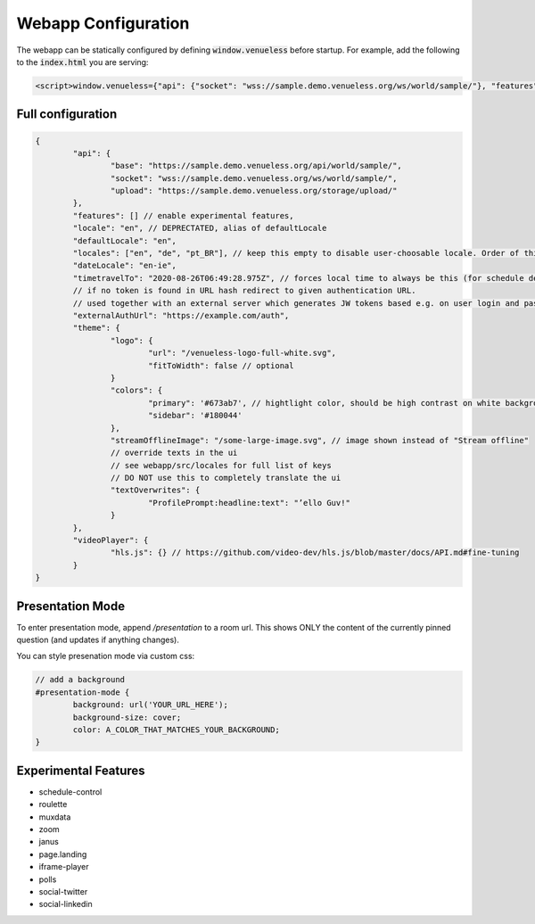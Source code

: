 Webapp Configuration
====================

The webapp can be statically configured by defining :code:`window.venueless` before startup.
For example, add the following to the :code:`index.html` you are serving:

.. code-block:: html

	<script>window.venueless={"api": {"socket": "wss://sample.demo.venueless.org/ws/world/sample/"}, "features": []}</script>

Full configuration
------------------

.. code-block:: js

	{
		"api": {
			"base": "https://sample.demo.venueless.org/api/world/sample/",
			"socket": "wss://sample.demo.venueless.org/ws/world/sample/",
			"upload": "https://sample.demo.venueless.org/storage/upload/"
		},
		"features": [] // enable experimental features,
		"locale": "en", // DEPRECTATED, alias of defaultLocale
		"defaultLocale": "en",
		"locales": ["en", "de", "pt_BR"], // keep this empty to disable user-choosable locale. Order of this array is dropdown order
		"dateLocale": "en-ie",
		"timetravelTo": "2020-08-26T06:49:28.975Z", // forces local time to always be this (for schedule demo purposes ONLY)
		// if no token is found in URL hash redirect to given authentication URL.
		// used together with an external server which generates JW tokens based e.g. on user login and password
		"externalAuthUrl": "https://example.com/auth",
		"theme": {
			"logo": {
				"url": "/venueless-logo-full-white.svg",
				"fitToWidth": false // optional
			}
			"colors": {
				"primary": '#673ab7', // hightlight color, should be high contrast on white background
				"sidebar": '#180044'
			},
			"streamOfflineImage": "/some-large-image.svg", // image shown instead of "Stream offline"
			// override texts in the ui
			// see webapp/src/locales for full list of keys
			// DO NOT use this to completely translate the ui
			"textOverwrites": {
				"ProfilePrompt:headline:text": "’ello Guv!"
			}
		},
		"videoPlayer": {
			"hls.js": {} // https://github.com/video-dev/hls.js/blob/master/docs/API.md#fine-tuning
		}
	}


Presentation Mode
-----------------

To enter presentation mode, append `/presentation` to a room url.
This shows ONLY the content of the currently pinned question (and updates if anything changes).

You can style presenation mode via custom css:

.. code-block:: css

	// add a background
	#presentation-mode {
		background: url('YOUR_URL_HERE');
		background-size: cover;
		color: A_COLOR_THAT_MATCHES_YOUR_BACKGROUND;
	}

Experimental Features
---------------------

* schedule-control
* roulette
* muxdata
* zoom
* janus
* page.landing
* iframe-player
* polls
* social-twitter
* social-linkedin